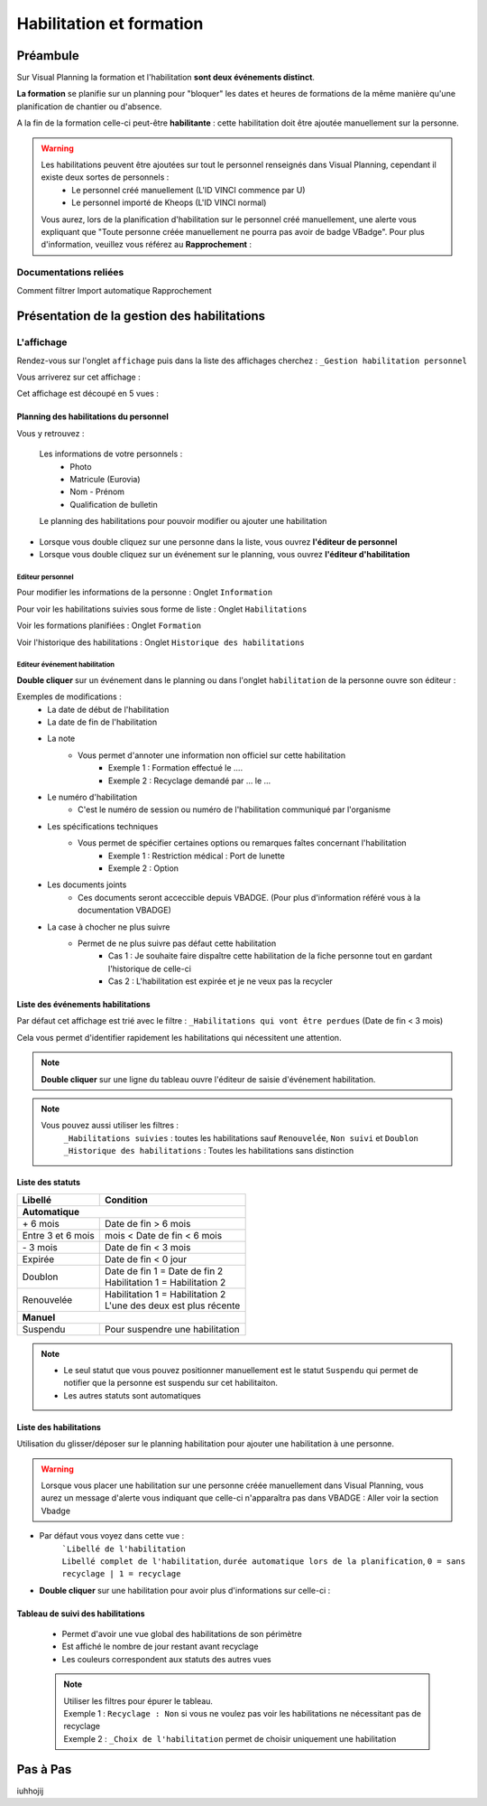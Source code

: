 ==========================
Habilitation et formation
==========================

Préambule
---------

Sur Visual Planning la formation et l'habilitation **sont deux événements distinct**.

**La formation** se planifie sur un planning pour "bloquer" les dates et heures de formations de la même manière qu'une planification de chantier ou d'absence.

A la fin de la formation celle-ci peut-être **habilitante** : cette habilitation doit être ajoutée manuellement sur la personne.

.. warning::
    Les habilitations peuvent être ajoutées sur tout le personnel renseignés dans Visual Planning, cependant il existe deux sortes de personnels :
        - Le personnel créé manuellement (L'ID VINCI commence par U)
        - Le personnel importé de Kheops (L'ID VINCI normal)
    Vous aurez, lors de la planification d'habilitation sur le personnel créé manuellement, une alerte vous expliquant que
    "Toute personne créée manuellement ne pourra pas avoir de badge VBadge".
    Pour plus d'information, veuillez vous référez au **Rapprochement** :


Documentations reliées
**********************

Comment filtrer
Import automatique
Rapprochement

Présentation de la gestion des habilitations
--------------------------------------------

L'affichage
***************

Rendez-vous sur l'onglet ``affichage`` puis dans la liste des affichages cherchez : ``_Gestion habilitation personnel``

Vous arriverez sur cet affichage :

.. image:: ../_static/fonctionnalitees/habilitation_formation/affichage_habilitation_personnel_indications_vues.png

Cet affichage est découpé en 5 vues :

Planning des habilitations du personnel
^^^^^^^^^^^^^^^^^^^^^^^^^^^^^^^^^^^^^^^^

.. image:: ../_static/fonctionnalitees/habilitation_formation/planning_habilitation.png

Vous y retrouvez :

    Les informations de votre personnels :
        - Photo
        - Matricule (Eurovia)
        - Nom - Prénom
        - Qualification de bulletin

    Le planning des habilitations pour pouvoir modifier ou ajouter une habilitation

- Lorsque vous double cliquez sur une personne dans la liste, vous ouvrez **l'éditeur de personnel**
- Lorsque vous double cliquez sur un événement sur le planning, vous ouvrez **l'éditeur d'habilitation**

Editeur personnel
$$$$$$$$$$$$$$$$$

Pour modifier les informations de la personne : Onglet ``Information``

.. image:: ../_static/fonctionnalitees/habilitation_formation/fiche_personne.png

.. warning::


Pour voir les habilitations suivies sous forme de liste : Onglet ``Habilitations``

.. image:: ../_static/fonctionnalitees/habilitation_formation/fiche_personne_habilitation.png

Voir les formations planifiées : Onglet ``Formation``

.. image:: ../_static/fonctionnalitees/habilitation_formation/fiche_personne_formation.png

Voir l'historique des habilitations : Onglet ``Historique des habilitations``

.. image:: ../_static/fonctionnalitees/habilitation_formation/fiche_personne_historique_habilitation.png

Editeur événement habilitation
$$$$$$$$$$$$$$$$$$$$$$$$$$$$$$

**Double cliquer** sur un événement dans le planning ou dans l'onglet ``habilitation`` de la personne ouvre son éditeur :

.. image:: ../_static/fonctionnalitees/habilitation_formation/editeur_evenement_habilitation.png

Exemples de modifications :
    - La date de début de l'habilitation
    - La date de fin de l'habilitation
    - La note
        - Vous permet d'annoter une information non officiel sur cette habilitation
            - Exemple 1 : Formation effectué le ....
            - Exemple 2 : Recyclage demandé par ... le ...
    - Le numéro d'habilitation
        - C'est le numéro de session ou numéro de l'habilitation communiqué par l'organisme
    - Les spécifications techniques
        - Vous permet de spécifier certaines options ou remarques faîtes concernant l'habilitation
            - Exemple 1 : Restriction médical : Port de lunette
            - Exemple 2 : Option
    - Les documents joints
        - Ces documents seront acceccible depuis VBADGE. (Pour plus d'information référé vous à la documentation VBADGE)
    - La case à chocher ne plus suivre
        - Permet de ne plus suivre pas défaut cette habilitation
            - Cas 1 : Je souhaite faire dispaître cette habilitation de la fiche personne tout en gardant l'historique de celle-ci
            - Cas 2 : L'habilitation est expirée et je ne veux pas la recycler

Liste des événements habilitations
^^^^^^^^^^^^^^^^^^^^^^^^^^^^^^^^^^

Par défaut cet affichage est trié avec le filtre : ``_Habilitations qui vont être perdues`` (Date de fin < 3 mois)

Cela vous permet d'identifier rapidement les habilitations qui nécessitent une attention.

.. note::
    **Double cliquer** sur une ligne du tableau ouvre l'éditeur de saisie d'événement habilitation.

.. image:: ../_static/fonctionnalitees/habilitation_formation/evenement_habilitation.png

.. note::
    Vous pouvez aussi utiliser les filtres :
        ``_Habilitations suivies`` : toutes les habilitations sauf ``Renouvelée``, ``Non suivi`` et ``Doublon``
        ``_Historique des habilitations`` : Toutes les habilitations sans distinction

Liste des statuts
^^^^^^^^^^^^^^^^^^^^

.. image:: ../_static/fonctionnalitees/habilitation_formation/statuts_habilitation.png

+-------------------+---------------------------------------+
|  Libellé          |   Condition                           |                               
+===================+=======================================+
|                    **Automatique**                        |
+-------------------+---------------------------------------+
|   \+ 6 mois       | | Date de fin > 6 mois                |
+-------------------+---------------------------------------+
| Entre 3 et 6 mois | |  mois < Date de fin < 6 mois        |
+-------------------+---------------------------------------+
|   \- 3 mois       | | Date de fin < 3 mois                |
+-------------------+---------------------------------------+
|   Expirée         | | Date de fin < 0 jour                |
+-------------------+---------------------------------------+
|                   | | Date de fin 1 = Date de fin 2       |
|   Doublon         | | Habilitation 1 = Habilitation 2     |
|                   |                                       |
+-------------------+---------------------------------------+
|                   | | Habilitation 1 = Habilitation 2     |
|   Renouvelée      | | L'une des deux est plus récente     |
|                   |                                       |
+-------------------+---------------------------------------+
|                    **Manuel**                             |
+-------------------+---------------------------------------+
|   Suspendu        | | Pour suspendre une habilitation     |
+-------------------+---------------------------------------+

.. note::
    - Le seul statut que vous pouvez positionner manuellement est le statut ``Suspendu`` qui permet  de notifier que la personne est suspendu sur cet habilitaiton.
    - Les autres statuts sont automatiques

Liste des habilitations
^^^^^^^^^^^^^^^^^^^^^^^^

Utilisation du glisser/déposer sur le planning habilitation pour ajouter une habilitation à une personne.

    .. image:: ../_static/fonctionnalitees/habilitation_formation/liste_habilitation.png    

.. warning::
    Lorsque vous placer une habilitation sur une personne créée manuellement dans Visual Planning, vous aurez un message
    d'alerte vous indiquant que celle-ci n'apparaîtra pas dans VBADGE : Aller voir la section Vbadge

- Par défaut vous voyez dans cette vue :
    | ```Libellé de l'habilitation``
    | ``Libellé complet de l'habilitation``, ``durée automatique lors de la planification``, ``0 = sans recyclage | 1 = recyclage``

- **Double cliquer** sur une habilitation pour avoir plus d'informations sur celle-ci :

    .. image:: ../_static/fonctionnalitees/habilitation_formation/editeur_habilitation.png

Tableau de suivi des habilitations
^^^^^^^^^^^^^^^^^^^^^^^^^^^^^^^^^^^^

    - Permet d'avoir une vue global des habilitations de son périmètre
    - Est affiché le nombre de jour restant avant recyclage
    - Les couleurs correspondent aux statuts des autres vues

    .. image:: ../_static/fonctionnalitees/habilitation_formation/tableau_suivi_habilitation.png

    .. note::
        | Utiliser les filtres pour épurer le tableau.
        | Exemple 1 : ``Recyclage : Non`` si vous ne voulez pas voir les habilitations ne nécessitant pas de recyclage
        | Exemple 2 : ``_Choix de l'habilitation`` permet de choisir uniquement une habilitation

Pas à Pas
---------

iuhhojij